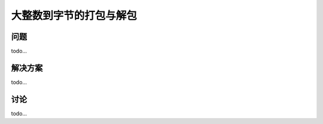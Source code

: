 ============================
大整数到字节的打包与解包
============================

----------
问题
----------
todo...

----------
解决方案
----------
todo...

----------
讨论
----------
todo...